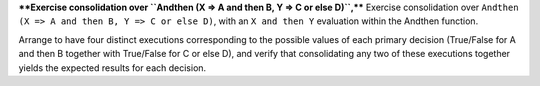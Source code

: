 ****Exercise consolidation over ``Andthen (X => A and then B, Y => C or else D)``,****
Exercise consolidation over ``Andthen (X => A and then B, Y => C or else D)``,
with an ``X and then Y`` evaluation within the Andthen function.

Arrange to have four distinct executions corresponding to the possible
values of each primary decision (True/False for A and then B together
with True/False for C or else D), and verify that consolidating any two
of these executions together yields the expected results for each decision.

